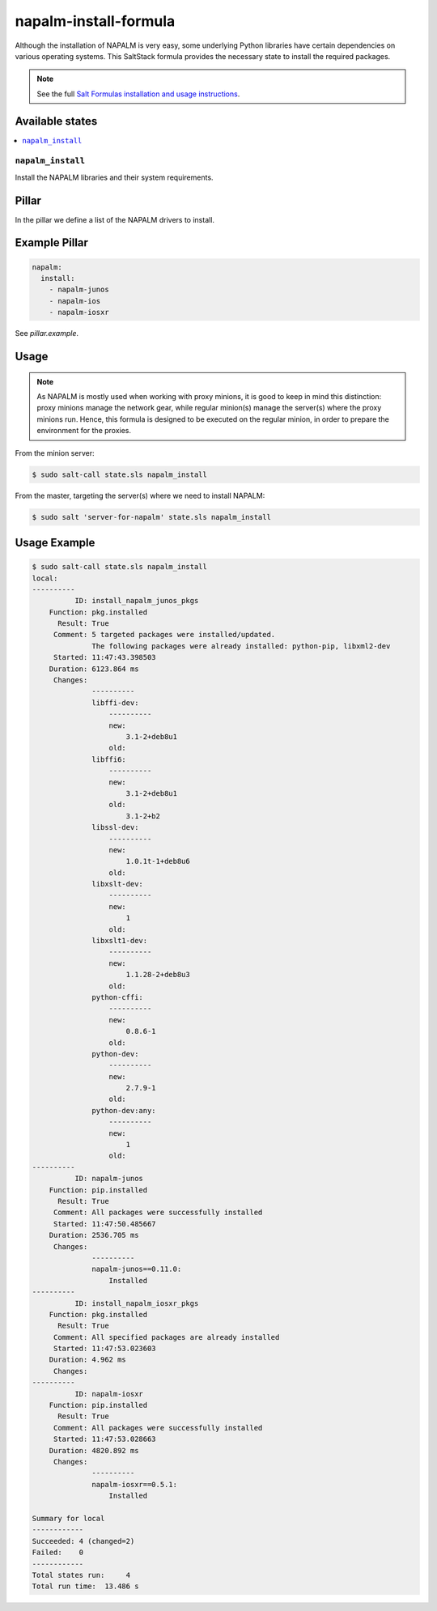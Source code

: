 ======================
napalm-install-formula
======================

Although the installation of NAPALM is very easy, some underlying Python libraries have certain dependencies on various operating systems.
This SaltStack formula provides the necessary state to install the required packages.

.. note::

    See the full `Salt Formulas installation and usage instructions
    <http://docs.saltstack.com/en/latest/topics/development/conventions/formulas.html>`_.


Available states
================

.. contents::
    :local:

``napalm_install``
------------------

Install the NAPALM libraries and their system requirements.

Pillar
======

In the pillar we define a list of the NAPALM drivers to install.

Example Pillar
==============

.. code:: yaml

    napalm:
      install:
        - napalm-junos
        - napalm-ios
        - napalm-iosxr

See *pillar.example*.

Usage
=====

.. note::

    As NAPALM is mostly used when working with proxy minions,
    it is good to keep in mind this distinction: proxy minions
    manage the network gear, while regular minion(s) manage the
    server(s) where the proxy minions run.
    Hence, this formula is designed to be executed on the
    regular minion, in order to prepare the environment for the proxies.

From the minion server:

.. code-block:: bash

  $ sudo salt-call state.sls napalm_install

From the master, targeting the server(s) where we need to install NAPALM:

.. code-block:: bash

  $ sudo salt 'server-for-napalm' state.sls napalm_install

Usage Example
=============

.. code-block:: bash

    $ sudo salt-call state.sls napalm_install
    local:
    ----------
              ID: install_napalm_junos_pkgs
        Function: pkg.installed
          Result: True
         Comment: 5 targeted packages were installed/updated.
                  The following packages were already installed: python-pip, libxml2-dev
         Started: 11:47:43.398503
        Duration: 6123.864 ms
         Changes:
                  ----------
                  libffi-dev:
                      ----------
                      new:
                          3.1-2+deb8u1
                      old:
                  libffi6:
                      ----------
                      new:
                          3.1-2+deb8u1
                      old:
                          3.1-2+b2
                  libssl-dev:
                      ----------
                      new:
                          1.0.1t-1+deb8u6
                      old:
                  libxslt-dev:
                      ----------
                      new:
                          1
                      old:
                  libxslt1-dev:
                      ----------
                      new:
                          1.1.28-2+deb8u3
                      old:
                  python-cffi:
                      ----------
                      new:
                          0.8.6-1
                      old:
                  python-dev:
                      ----------
                      new:
                          2.7.9-1
                      old:
                  python-dev:any:
                      ----------
                      new:
                          1
                      old:
    ----------
              ID: napalm-junos
        Function: pip.installed
          Result: True
         Comment: All packages were successfully installed
         Started: 11:47:50.485667
        Duration: 2536.705 ms
         Changes:
                  ----------
                  napalm-junos==0.11.0:
                      Installed
    ----------
              ID: install_napalm_iosxr_pkgs
        Function: pkg.installed
          Result: True
         Comment: All specified packages are already installed
         Started: 11:47:53.023603
        Duration: 4.962 ms
         Changes:
    ----------
              ID: napalm-iosxr
        Function: pip.installed
          Result: True
         Comment: All packages were successfully installed
         Started: 11:47:53.028663
        Duration: 4820.892 ms
         Changes:
                  ----------
                  napalm-iosxr==0.5.1:
                      Installed

    Summary for local
    ------------
    Succeeded: 4 (changed=2)
    Failed:    0
    ------------
    Total states run:     4
    Total run time:  13.486 s
